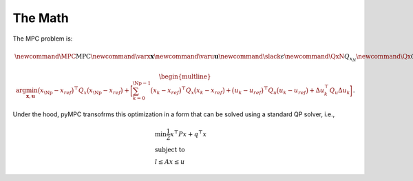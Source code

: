The Math
=================================

The MPC problem is:

.. math::
    \newcommand{\MPC}{\mathrm{MPC}}
    \newcommand{\varx}{\mathbf{x}}
    \newcommand{\varu}{\mathbf{u}}
    \newcommand{\slack}{\epsilon}
    \newcommand{\QxN}{Q_{x_N}}
    \newcommand{\Qx}{Q_{x}}
    \newcommand{\Qu}{Q_{u}}
    \newcommand{\Qdu}{Q_{\Delta u}}
    \newcommand{\Np}{{N_p}}
    \newcommand{\Nc}{{N_c}}
    \newcommand{\blkdiag}{\text{blkdiag}}

.. math::

    \begin{multline}
      \arg \min_{\mathbf{x},\mathbf{u}}
        \big(x_\Np - x_{ref}\big)^\top Q_x \big(x_\Np - x_{ref}\big) +
        \bigg [
         \sum_{k=0}^{\Np-1} \big(x_k - x_{ref}\big)^\top Q_x \big(x_k - x_{ref}\big) +
        \big(u_k - u_{ref}\big)^\top Q_u \big(u_k - u_{ref}\big) +
        \Delta u_k^\top Q_u \Delta u_k
        \bigg ]
    \end{multline}.

Under the hood, pyMPC transofrms this optimization in a form that can be solved using a standard QP
solver, i.e.,

.. math::

    \begin{align}
     &\min \frac{1}{2} x^\top P x +  q^\top x \\
     &\text{subject to} \nonumber \\
     &l \leq Ax \leq u
    \end{align}



